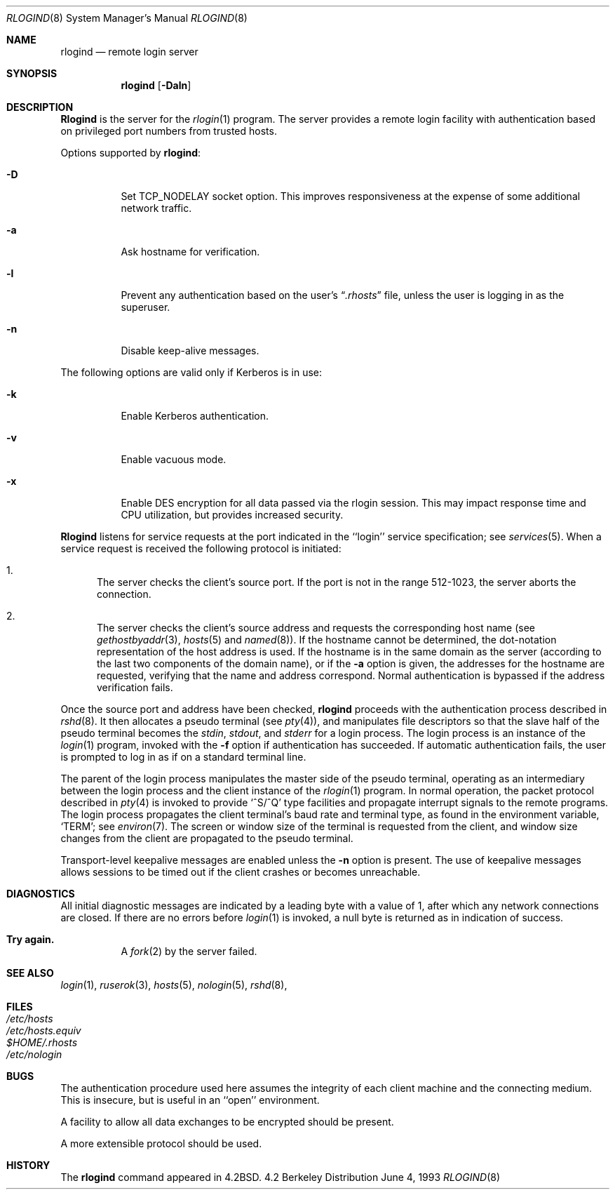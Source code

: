 .\" Copyright (c) 1983, 1989, 1991, 1993
.\"	The Regents of the University of California.  All rights reserved.
.\"
.\" Redistribution and use in source and binary forms, with or without
.\" modification, are permitted provided that the following conditions
.\" are met:
.\" 1. Redistributions of source code must retain the above copyright
.\"    notice, this list of conditions and the following disclaimer.
.\" 2. Redistributions in binary form must reproduce the above copyright
.\"    notice, this list of conditions and the following disclaimer in the
.\"    documentation and/or other materials provided with the distribution.
.\" 3. All advertising materials mentioning features or use of this software
.\"    must display the following acknowledgement:
.\"	This product includes software developed by the University of
.\"	California, Berkeley and its contributors.
.\" 4. Neither the name of the University nor the names of its contributors
.\"    may be used to endorse or promote products derived from this software
.\"    without specific prior written permission.
.\"
.\" THIS SOFTWARE IS PROVIDED BY THE REGENTS AND CONTRIBUTORS ``AS IS'' AND
.\" ANY EXPRESS OR IMPLIED WARRANTIES, INCLUDING, BUT NOT LIMITED TO, THE
.\" IMPLIED WARRANTIES OF MERCHANTABILITY AND FITNESS FOR A PARTICULAR PURPOSE
.\" ARE DISCLAIMED.  IN NO EVENT SHALL THE REGENTS OR CONTRIBUTORS BE LIABLE
.\" FOR ANY DIRECT, INDIRECT, INCIDENTAL, SPECIAL, EXEMPLARY, OR CONSEQUENTIAL
.\" DAMAGES (INCLUDING, BUT NOT LIMITED TO, PROCUREMENT OF SUBSTITUTE GOODS
.\" OR SERVICES; LOSS OF USE, DATA, OR PROFITS; OR BUSINESS INTERRUPTION)
.\" HOWEVER CAUSED AND ON ANY THEORY OF LIABILITY, WHETHER IN CONTRACT, STRICT
.\" LIABILITY, OR TORT (INCLUDING NEGLIGENCE OR OTHERWISE) ARISING IN ANY WAY
.\" OUT OF THE USE OF THIS SOFTWARE, EVEN IF ADVISED OF THE POSSIBILITY OF
.\" SUCH DAMAGE.
.\"
.\"     @(#)rlogind.8	8.1 (Berkeley) 6/4/93
.\"	$Id: rlogind.8,v 1.4.2.1 1996/12/22 23:05:33 mpp Exp $
.\"
.Dd June 4, 1993
.Dt RLOGIND 8
.Os BSD 4.2
.Sh NAME
.Nm rlogind
.Nd remote login server
.Sh SYNOPSIS
.Nm rlogind
.Op Fl Daln
.Sh DESCRIPTION
.Nm Rlogind
is the server for the 
.Xr rlogin 1
program.  The server provides a remote login facility
with authentication based on privileged port numbers from trusted hosts.
.Pp
Options supported by
.Nm Ns :
.Bl -tag -width indent
.It Fl D
Set TCP_NODELAY socket option. This improves responsiveness at the expense of
some additional network traffic.
.It Fl a
Ask hostname for verification.
.It Fl l
Prevent any authentication based on the user's
.Dq Pa .rhosts
file, unless the user is logging in as the superuser.
.It Fl n
Disable keep-alive messages.
.El
.Pp
The following options are valid only if Kerberos is in use:
.Bl -tag -width indent
.It Fl k
Enable Kerberos authentication.
.It Fl v
Enable vacuous mode.
.It Fl x
Enable 
.Tn DES
encryption for all data passed via the rlogin
session.   This may impact response time
and CPU utilization, but provides increased security.
.El
.Pp
.Nm Rlogind
listens for service requests at the port indicated in
the ``login'' service specification; see
.Xr services 5 .
When a service request is received the following protocol
is initiated:
.Bl -enum
.It
The server checks the client's source port.
If the port is not in the range 512-1023, the server
aborts the connection.
.It
The server checks the client's source address
and requests the corresponding host name (see
.Xr gethostbyaddr 3 ,
.Xr hosts 5
and
.Xr named 8 ) .
If the hostname cannot be determined,
the dot-notation representation of the host address is used.
If the hostname is in the same domain as the server (according to
the last two components of the domain name),
or if the
.Fl a
option is given,
the addresses for the hostname are requested,
verifying that the name and address correspond.
Normal authentication is bypassed if the address verification fails.
.El
.Pp
Once the source port and address have been checked, 
.Nm
proceeds with the authentication process described in
.Xr rshd 8 .
It then allocates a pseudo terminal (see 
.Xr pty 4 ) ,
and manipulates file descriptors so that the slave
half of the pseudo terminal becomes the 
.Em stdin ,
.Em stdout ,
and
.Em stderr
for a login process.
The login process is an instance of the
.Xr login 1
program, invoked with the
.Fl f
option if authentication has succeeded.
If automatic authentication fails, the user is
prompted to log in as if on a standard terminal line.
.Pp
The parent of the login process manipulates the master side of
the pseudo terminal, operating as an intermediary
between the login process and the client instance of the
.Xr rlogin 1
program.  In normal operation, the packet protocol described
in
.Xr pty 4
is invoked to provide
.Ql ^S/^Q
type facilities and propagate
interrupt signals to the remote programs.  The login process
propagates the client terminal's baud rate and terminal type,
as found in the environment variable,
.Ql Ev TERM ;
see
.Xr environ 7 .
The screen or window size of the terminal is requested from the client,
and window size changes from the client are propagated to the pseudo terminal.
.Pp
Transport-level keepalive messages are enabled unless the
.Fl n
option is present.
The use of keepalive messages allows sessions to be timed out
if the client crashes or becomes unreachable.
.Sh DIAGNOSTICS
All initial diagnostic messages are indicated
by a leading byte with a value of 1,
after which any network connections are closed.
If there are no errors before
.Xr login 1
is invoked, a null byte is returned as in indication of success.
.Bl -tag -width Ds
.It Sy Try again.
A
.Xr fork 2
by the server failed.
.El
.Sh SEE ALSO
.Xr login 1 ,
.Xr ruserok 3 ,
.Xr hosts 5 ,
.Xr nologin 5 ,
.Xr rshd 8 ,


.Sh FILES
.Bl -tag -width /etc/hostsxxxxxxxx -compact
.It Pa /etc/hosts
.It Pa /etc/hosts.equiv
.It Pa $HOME/.rhosts
.It Pa /etc/nologin
.El

.Sh BUGS
The authentication procedure used here assumes the integrity
of each client machine and the connecting medium.  This is
insecure, but is useful in an ``open'' environment.
.Pp
A facility to allow all data exchanges to be encrypted should be
present.
.Pp
A more extensible protocol should be used.
.Sh HISTORY
The
.Nm
command appeared in
.Bx 4.2 .
